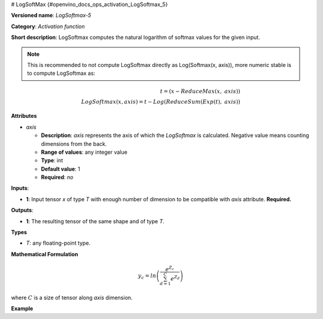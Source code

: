 # LogSoftMax {#openvino_docs_ops_activation_LogSoftmax_5}


.. meta::
  :description: Learn about LogSoftmax-5 - an activation operation, which 
                can be performed on a single tensor in OpenVINO.

**Versioned name**: *LogSoftmax-5*

**Category**: *Activation function*

**Short description**: LogSoftmax computes the natural logarithm of softmax values for the given input.

.. note::

   This is recommended to not compute LogSoftmax directly as Log(Softmax(x, axis)), more numeric stable is to compute LogSoftmax as:


.. math::

   t = (x - ReduceMax(x,\ axis)) \\
   LogSoftmax(x, axis) = t - Log(ReduceSum(Exp(t),\ axis))


**Attributes**

* *axis*

  * **Description**: *axis* represents the axis of which the *LogSoftmax* is calculated. Negative value means counting dimensions from the back.
  * **Range of values**: any integer value
  * **Type**: int
  * **Default value**: 1
  * **Required**: *no*

**Inputs**:

* **1**: Input tensor *x* of type *T* with enough number of dimension to be compatible with *axis* attribute. **Required.**

**Outputs**:

* **1**: The resulting tensor of the same shape and of type *T*.

**Types**

* *T*: any floating-point type.

**Mathematical Formulation**

.. math::

   y_{c} = ln\left(\frac{e^{Z_{c}}}{\sum_{d=1}^{C}e^{Z_{d}}}\right)


where :math:`C` is a size of tensor along *axis* dimension.

**Example**

.. code-block:: xml
   :force:

   <layer ... type="LogSoftmax" ... >
       <data axis="1" />
       <input>
           <port id="0">
               <dim>256</dim>
               <dim>56</dim>
           </port>
       </input>
       <output>
           <port id="3">
               <dim>256</dim>
               <dim>56</dim>
           </port>
       </output>
   </layer>



